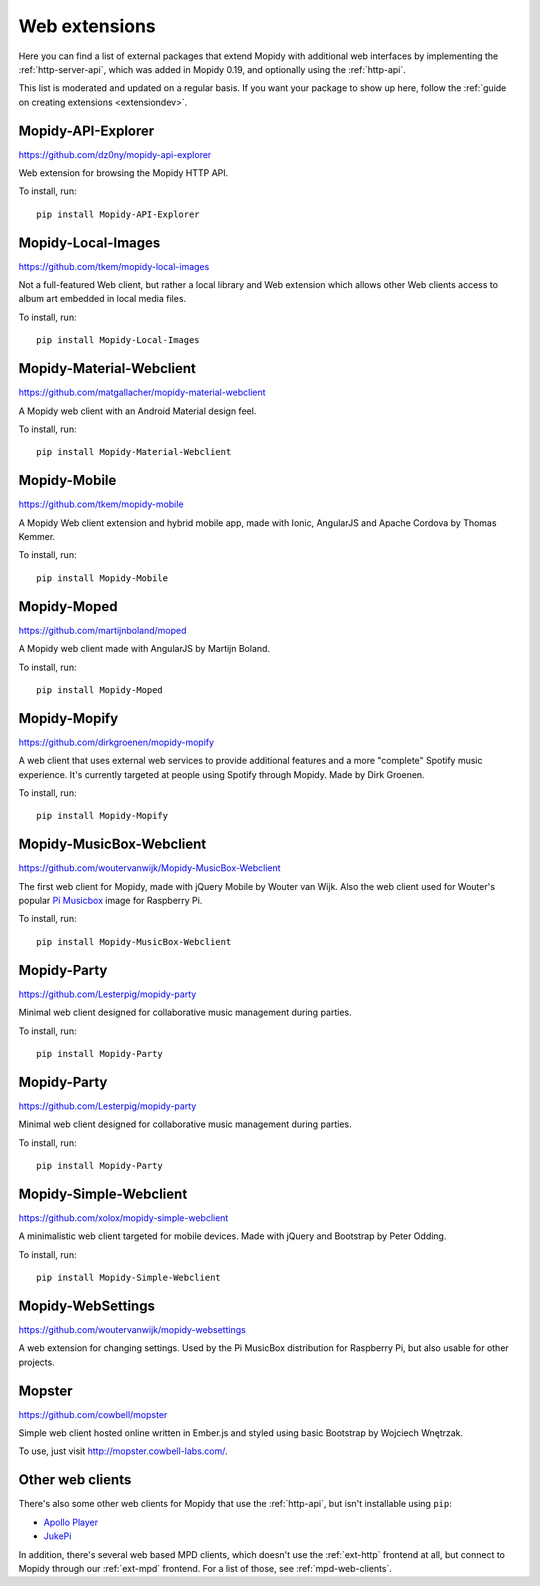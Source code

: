 .. _ext-web:

**************
Web extensions
**************

Here you can find a list of external packages that extend Mopidy with
additional web interfaces by implementing the :ref:`http-server-api`, which
was added in Mopidy 0.19, and optionally using the :ref:`http-api`.

This list is moderated and updated on a regular basis. If you want your package
to show up here, follow the :ref:`guide on creating extensions <extensiondev>`.


.. _http-explore-extension:

Mopidy-API-Explorer
===================

https://github.com/dz0ny/mopidy-api-explorer

Web extension for browsing the Mopidy HTTP API.

.. image:: /ext/api_explorer.png
    :width: 1176
    :height: 713

To install, run::

    pip install Mopidy-API-Explorer


Mopidy-Local-Images
===================

https://github.com/tkem/mopidy-local-images

Not a full-featured Web client, but rather a local library and Web
extension which allows other Web clients access to album art embedded
in local media files.

.. image:: /ext/local_images.jpg
    :width: 640
    :height: 480

To install, run::

    pip install Mopidy-Local-Images


Mopidy-Material-Webclient
=========================

https://github.com/matgallacher/mopidy-material-webclient

A Mopidy web client with an Android Material design feel.

.. image:: /ext/material_webclient.png
   :width: 960
   :height: 520

To install, run::

    pip install Mopidy-Material-Webclient


Mopidy-Mobile
=============

https://github.com/tkem/mopidy-mobile

A Mopidy Web client extension and hybrid mobile app, made with Ionic,
AngularJS and Apache Cordova by Thomas Kemmer.

.. image:: /ext/mobile.png
    :width: 1024
    :height: 606

To install, run::

    pip install Mopidy-Mobile


Mopidy-Moped
============

https://github.com/martijnboland/moped

A Mopidy web client made with AngularJS by Martijn Boland.

.. image:: /ext/moped.png
    :width: 720
    :height: 450

To install, run::

    pip install Mopidy-Moped


Mopidy-Mopify
=============

https://github.com/dirkgroenen/mopidy-mopify

A web client that uses external web services to provide additional features and
a more "complete" Spotify music experience. It's currently targeted at people
using Spotify through Mopidy. Made by Dirk Groenen.

.. image:: /ext/mopify.jpg
    :width: 800
    :height: 416

To install, run::

    pip install Mopidy-Mopify


Mopidy-MusicBox-Webclient
=========================

https://github.com/woutervanwijk/Mopidy-MusicBox-Webclient

The first web client for Mopidy, made with jQuery Mobile by Wouter van Wijk.
Also the web client used for Wouter's popular `Pi Musicbox
<http://www.pimusicbox.com/>`_ image for Raspberry Pi.

.. image:: /ext/musicbox_webclient.png
    :width: 1275
    :height: 600

To install, run::

    pip install Mopidy-MusicBox-Webclient

Mopidy-Party
============

https://github.com/Lesterpig/mopidy-party

Minimal web client designed for collaborative music management during parties.

.. image:: /ext/mopidy_party.png

To install, run::

    pip install Mopidy-Party

Mopidy-Party
============

https://github.com/Lesterpig/mopidy-party

Minimal web client designed for collaborative music management during parties.

.. image:: /ext/mopidy_party.png

To install, run::

    pip install Mopidy-Party


Mopidy-Simple-Webclient
=======================

https://github.com/xolox/mopidy-simple-webclient

A minimalistic web client targeted for mobile devices. Made with jQuery and
Bootstrap by Peter Odding.

.. image:: /ext/simple_webclient.png
    :width: 473
    :height: 373

To install, run::

    pip install Mopidy-Simple-Webclient


Mopidy-WebSettings
==================

https://github.com/woutervanwijk/mopidy-websettings

A web extension for changing settings. Used by the Pi MusicBox distribution
for Raspberry Pi, but also usable for other projects.


Mopster
=======

https://github.com/cowbell/mopster

Simple web client hosted online written in Ember.js and styled using basic
Bootstrap by Wojciech Wnętrzak.

.. image:: /ext/mopster.png
    :width: 1275
    :height: 628

To use, just visit http://mopster.cowbell-labs.com/.


Other web clients
=================

There's also some other web clients for Mopidy that use the :ref:`http-api`,
but isn't installable using ``pip``:

- `Apollo Player <https://github.com/samcreate/Apollo-Player>`_
- `JukePi <https://github.com/meantimeit/jukepi>`_

In addition, there's several web based MPD clients, which doesn't use the
:ref:`ext-http` frontend at all, but connect to Mopidy through our
:ref:`ext-mpd` frontend. For a list of those, see :ref:`mpd-web-clients`.
